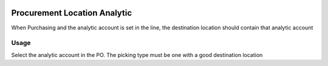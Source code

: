 .. image:: https://img.shields.io/badge/licence-AGPL--3-blue.svg
   :target: http://www.gnu.org/licenses/agpl-3.0-standalone.html
   :alt: License: AGPL-3

=============================
Procurement Location Analytic
=============================

When Purchasing and the analytic account is set in the line, the destination
location should contain that analytic account


Usage
=====

Select the analytic account in the PO. The picking type must be one with a
good destination location